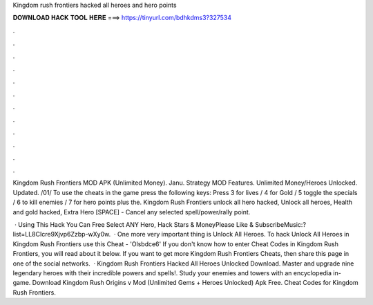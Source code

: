 Kingdom rush frontiers hacked all heroes and hero points



𝐃𝐎𝐖𝐍𝐋𝐎𝐀𝐃 𝐇𝐀𝐂𝐊 𝐓𝐎𝐎𝐋 𝐇𝐄𝐑𝐄 ===> https://tinyurl.com/bdhkdms3?327534



.



.



.



.



.



.



.



.



.



.



.



.

Kingdom Rush Frontiers MOD APK (Unlimited Money). Janu. Strategy MOD Features. Unlimited Money/Heroes Unlocked. Updated. /01/ To use the cheats in the game press the following keys: Press 3 for lives / 4 for Gold / 5 toggle the specials / 6 to kill enemies / 7 for hero points plus the. Kingdom Rush Frontiers unlock all hero hacked, Unlock all heroes, Health and gold hacked, Extra Hero [SPACE] - Cancel any selected spell/power/rally point.

 · Using This Hack You Can Free Select ANY Hero, Hack Stars & MoneyPlease Like & SubscribeMusic:?list=LL8CIcre9Xjvp6Zzbp-wXy0w.  · One more very important thing is Unlock All Heroes. To hack Unlock All Heroes in Kingdom Rush Frontiers use this Cheat - 'Olsbdce6' If you don't know how to enter Cheat Codes in Kingdom Rush Frontiers, you will read about it below. If you want to get more Kingdom Rush Frontiers Cheats, then share this page in one of the social networks.  · Kingdom Rush Frontiers Hacked All Heroes Unlocked Download. Master and upgrade nine legendary heroes with their incredible powers and spells!. Study your enemies and towers with an encyclopedia in-game. Download Kingdom Rush Origins v Mod (Unlimited Gems + Heroes Unlocked) Apk Free. Cheat Codes for Kingdom Rush Frontiers.
